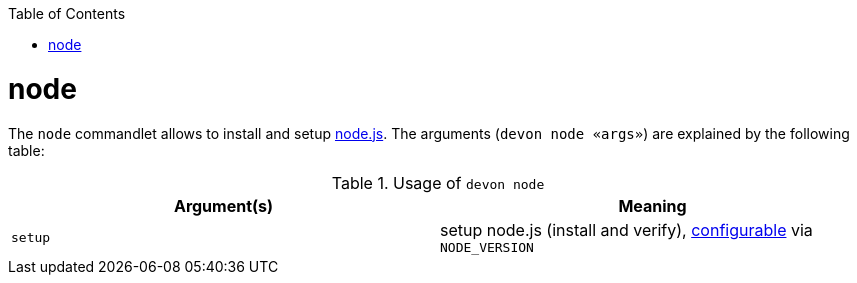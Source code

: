 :toc:
toc::[]

= node

The `node` commandlet allows to install and setup https://nodejs.org/[node.js].
The arguments (`devon node «args»`) are explained by the following table:

.Usage of `devon node`
[options="header"]
|=======================
|*Argument(s)*   |*Meaning*
|`setup`         |setup node.js (install and verify), link:configuration[configurable] via `NODE_VERSION`
|=======================
